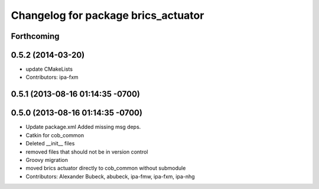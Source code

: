 ^^^^^^^^^^^^^^^^^^^^^^^^^^^^^^^^^^^^
Changelog for package brics_actuator
^^^^^^^^^^^^^^^^^^^^^^^^^^^^^^^^^^^^

Forthcoming
-----------

0.5.2 (2014-03-20)
------------------
* update CMakeLists
* Contributors: ipa-fxm

0.5.1 (2013-08-16 01:14:35 -0700)
---------------------------------

0.5.0 (2013-08-16 01:14:35 -0700)
---------------------------------
* Update package.xml
  Added missing msg deps.
* Catkin for cob_common
* Deleted __init__ files
* removed files that should not be in version control
* Groovy migration
* moved brics actuator directly to cob_common without submodule
* Contributors: Alexander Bubeck, abubeck, ipa-fmw, ipa-fxm, ipa-nhg
